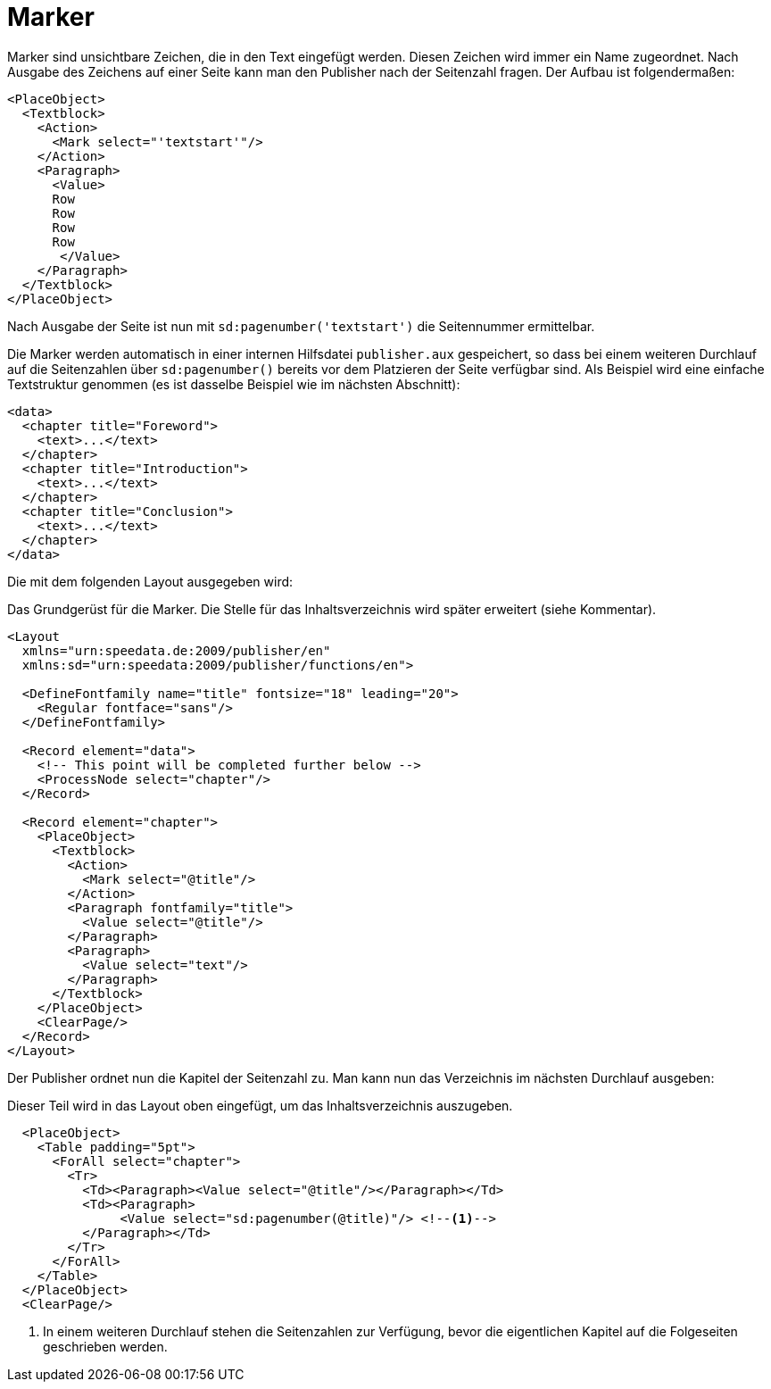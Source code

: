 = Marker

Marker sind unsichtbare Zeichen, die in den Text eingefügt werden.
Diesen Zeichen wird immer ein Name zugeordnet.
Nach Ausgabe des Zeichens auf einer Seite kann man den Publisher nach der Seitenzahl fragen.
Der Aufbau ist folgendermaßen:

[source, xml]
-------------------------------------------------------------------------------
<PlaceObject>
  <Textblock>
    <Action>
      <Mark select="'textstart'"/>
    </Action>
    <Paragraph>
      <Value>
      Row
      Row
      Row
      Row
       </Value>
    </Paragraph>
  </Textblock>
</PlaceObject>
-------------------------------------------------------------------------------

Nach Ausgabe der Seite ist nun mit `sd:pagenumber('textstart')` die Seitennummer ermittelbar.

Die Marker werden automatisch in einer internen Hilfsdatei `publisher.aux` gespeichert, so dass bei einem weiteren Durchlauf auf die Seitenzahlen über `sd:pagenumber()` bereits vor dem Platzieren der Seite verfügbar sind.
Als Beispiel wird eine einfache Textstruktur genommen (es ist dasselbe Beispiel wie im nächsten Abschnitt):


[source, xml]
-------------------------------------------------------------------------------
<data>
  <chapter title="Foreword">
    <text>...</text>
  </chapter>
  <chapter title="Introduction">
    <text>...</text>
  </chapter>
  <chapter title="Conclusion">
    <text>...</text>
  </chapter>
</data>
-------------------------------------------------------------------------------

Die mit dem folgenden Layout ausgegeben wird:

.Das Grundgerüst für die Marker. Die Stelle für das Inhaltsverzeichnis wird später erweitert (siehe Kommentar).
[source, xml]
-------------------------------------------------------------------------------
<Layout
  xmlns="urn:speedata.de:2009/publisher/en"
  xmlns:sd="urn:speedata:2009/publisher/functions/en">

  <DefineFontfamily name="title" fontsize="18" leading="20">
    <Regular fontface="sans"/>
  </DefineFontfamily>

  <Record element="data">
    <!-- This point will be completed further below -->
    <ProcessNode select="chapter"/>
  </Record>

  <Record element="chapter">
    <PlaceObject>
      <Textblock>
        <Action>
          <Mark select="@title"/>
        </Action>
        <Paragraph fontfamily="title">
          <Value select="@title"/>
        </Paragraph>
        <Paragraph>
          <Value select="text"/>
        </Paragraph>
      </Textblock>
    </PlaceObject>
    <ClearPage/>
  </Record>
</Layout>
-------------------------------------------------------------------------------


Der Publisher ordnet nun die Kapitel der Seitenzahl zu. Man kann nun das Verzeichnis im nächsten Durchlauf ausgeben:

.Dieser Teil wird in das Layout oben eingefügt, um das Inhaltsverzeichnis auszugeben.
[source, xml]
-------------------------------------------------------------------------------
  <PlaceObject>
    <Table padding="5pt">
      <ForAll select="chapter">
        <Tr>
          <Td><Paragraph><Value select="@title"/></Paragraph></Td>
          <Td><Paragraph>
               <Value select="sd:pagenumber(@title)"/> <!--1-->
          </Paragraph></Td>
        </Tr>
      </ForAll>
    </Table>
  </PlaceObject>
  <ClearPage/>
-------------------------------------------------------------------------------
<1> In einem weiteren Durchlauf stehen die Seitenzahlen zur Verfügung, bevor die eigentlichen Kapitel auf die Folgeseiten geschrieben werden.





